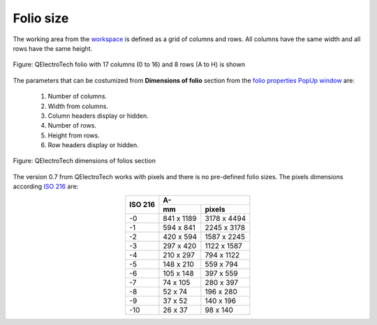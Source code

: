 .. _folio/properties/folio_size

==========
Folio size
==========

The working area from the `workspace`_ is defined as a grid of columns and rows. All columns 
have the same width and all rows have the same height.

.. figure:: ../../images/qet_workspace.png
   :align: center
   :scale: 60 %

   Figure: QElectroTech folio with 17 columns (0 to 16) and 8 rows (A to H) is shown

The parameters that can be costumized from **Dimensions of folio** section from
the `folio properties PopUp window`_ are:

    1. Number of columns.
    2. Width from columns.
    3. Column headers display or hidden.
    4. Number of rows.
    5. Height from rows.
    6. Row headers display or hidden.

.. figure:: ../../images/qet_folio_dimensions_pop.png
   :align: center

   Figure: QElectroTech dimensions of folios section

The version 0.7 from QElectroTech works with pixels and there is no pre-defined folio sizes. The 
pixels dimensions according `ISO 216`_ are: 

.. table::
    :align: center

    +----------+-------------+---------------+
    | ISO 216  |             A-              |
    |          +-------------+---------------+
    |          |      mm     |     pixels    |
    +==========+=============+===============+
    |    -0    |  841 x 1189 |  3178 x 4494  |
    +----------+-------------+---------------+
    |    -1    |  594 x 841  |  2245 x 3178  |
    +----------+-------------+---------------+
    |    -2    |  420 x 594  |  1587 x 2245  |
    +----------+-------------+---------------+
    |    -3    |  297 x 420  |  1122 x 1587  |
    +----------+-------------+---------------+
    |    -4    |  210 x 297  |   794 x 1122  |
    +----------+-------------+---------------+
    |    -5    |  148 x 210  |   559 x 794   |
    +----------+-------------+---------------+
    |    -6    |  105 x 148  |   397 x 559   |
    +----------+-------------+---------------+
    |    -7    |   74 x 105  |   280 x 397   |
    +----------+-------------+---------------+
    |    -8    |   52 x 74   |   196 x 280   |
    +----------+-------------+---------------+
    |    -9    |   37 x 52   |   140 x 196   |
    +----------+-------------+---------------+
    |   -10    |   26 x 37   |    98 x 140   |
    +----------+-------------+---------------+

.. seealso::
  
    For more information about how to display folio properties, refer to 
    `display folio properties`_ section.

.. _workspace: ../../interface/workspace.html
.. _display folio properties: ../../folio/properties/display.html
.. _folio properties PopUp window: ../../folio/properties/display.html
.. _ISO 216: https://www.iso.org/standard/36631.html